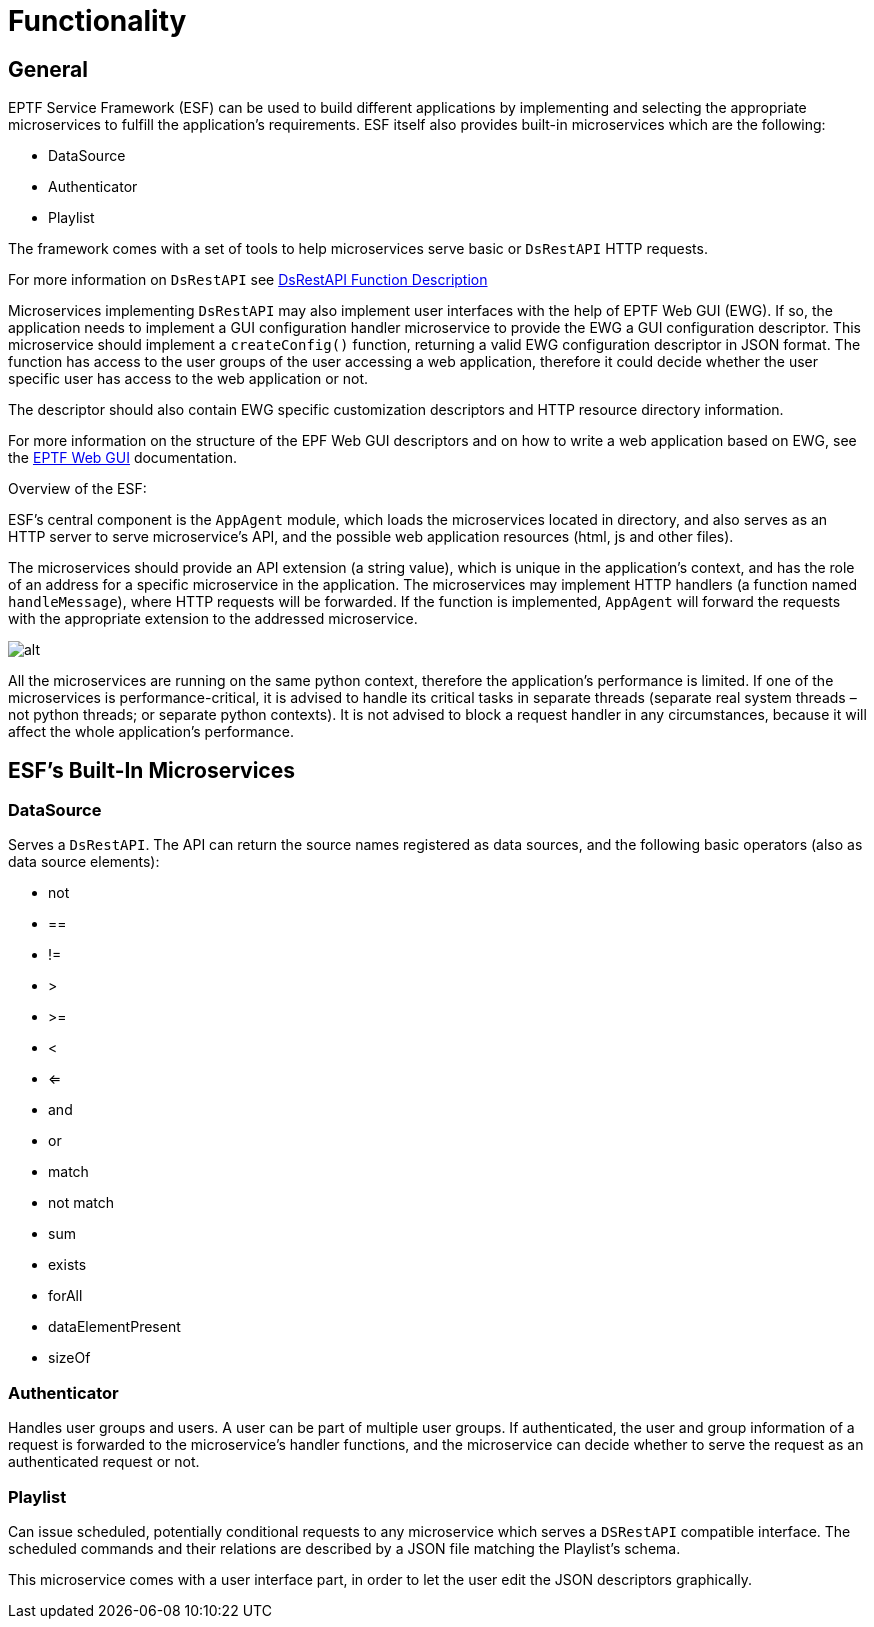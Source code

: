 = Functionality

== General

EPTF Service Framework (ESF) can be used to build different applications by implementing and selecting the appropriate microservices to fulfill the application’s requirements. ESF itself also provides built-in microservices which are the following:

* DataSource
* Authenticator
* Playlist

The framework comes with a set of tools to help microservices serve basic or `DsRestAPI` HTTP requests.

For more information on `DsRestAPI` see https://erilink.ericsson.se/eridoc/erl/objectId/09004cff8b30d663?docno=39/15516-CNL113512Uen&action=current&format=msw8[DsRestAPI Function Description]

Microservices implementing `DsRestAPI` may also implement user interfaces with the help of EPTF Web GUI (EWG). If so, the application needs to implement a GUI configuration handler microservice to provide the EWG a GUI configuration descriptor. This microservice should implement a `createConfig()` function, returning a valid EWG configuration descriptor in JSON format. The function has access to the user groups of the user accessing a web application, therefore it could decide whether the user specific user has access to the web application or not.

The descriptor should also contain EWG specific customization descriptors and HTTP resource directory information.

For more information on the structure of the EPF Web GUI descriptors and on how to write a web application based on EWG, see the https://erilink.ericsson.se/eridoc/erl/objectId/09004cff8cd8deec?docno=1551-CNL113864Uen&action=current&format=msw8[EPTF Web GUI] documentation.

Overview of the ESF:

ESF’s central component is the `AppAgent` module, which loads the microservices located in directory, and also serves as an HTTP server to serve microservice’s API, and the possible web application resources (html, js and other files).

The microservices should provide an API extension (a string value), which is unique in the application’s context, and has the role of an address for a specific microservice in the application. The microservices may implement HTTP handlers (a function named `handleMessage`), where HTTP requests will be forwarded. If the function is implemented, `AppAgent` will forward the requests with the appropriate extension to the addressed microservice.

image:images/Overview.PNG[alt]

All the microservices are running on the same python context, therefore the application’s performance is limited. If one of the microservices is performance-critical, it is advised to handle its critical tasks in separate threads (separate real system threads –not python threads; or separate python contexts). It is not advised to block a request handler in any circumstances, because it will affect the whole application’s performance.

[[esf-s-built-in-microservices]]
== ESF’s Built-In Microservices

=== DataSource

Serves a `DsRestAPI`. The API can return the source names registered as data sources, and the following basic operators (also as data source elements):

* not
* ==
* !=
* >
* >=
* <
* <=
* and
* or
* match
* not match
* sum
* exists
* forAll
* dataElementPresent
* sizeOf

=== Authenticator

Handles user groups and users. A user can be part of multiple user groups. If authenticated, the user and group information of a request is forwarded to the microservice’s handler functions, and the microservice can decide whether to serve the request as an authenticated request or not.

=== Playlist

Can issue scheduled, potentially conditional requests to any microservice which serves a `DSRestAPI` compatible interface. The scheduled commands and their relations are described by a JSON file matching the Playlist’s schema.

This microservice comes with a user interface part, in order to let the user edit the JSON descriptors graphically.
